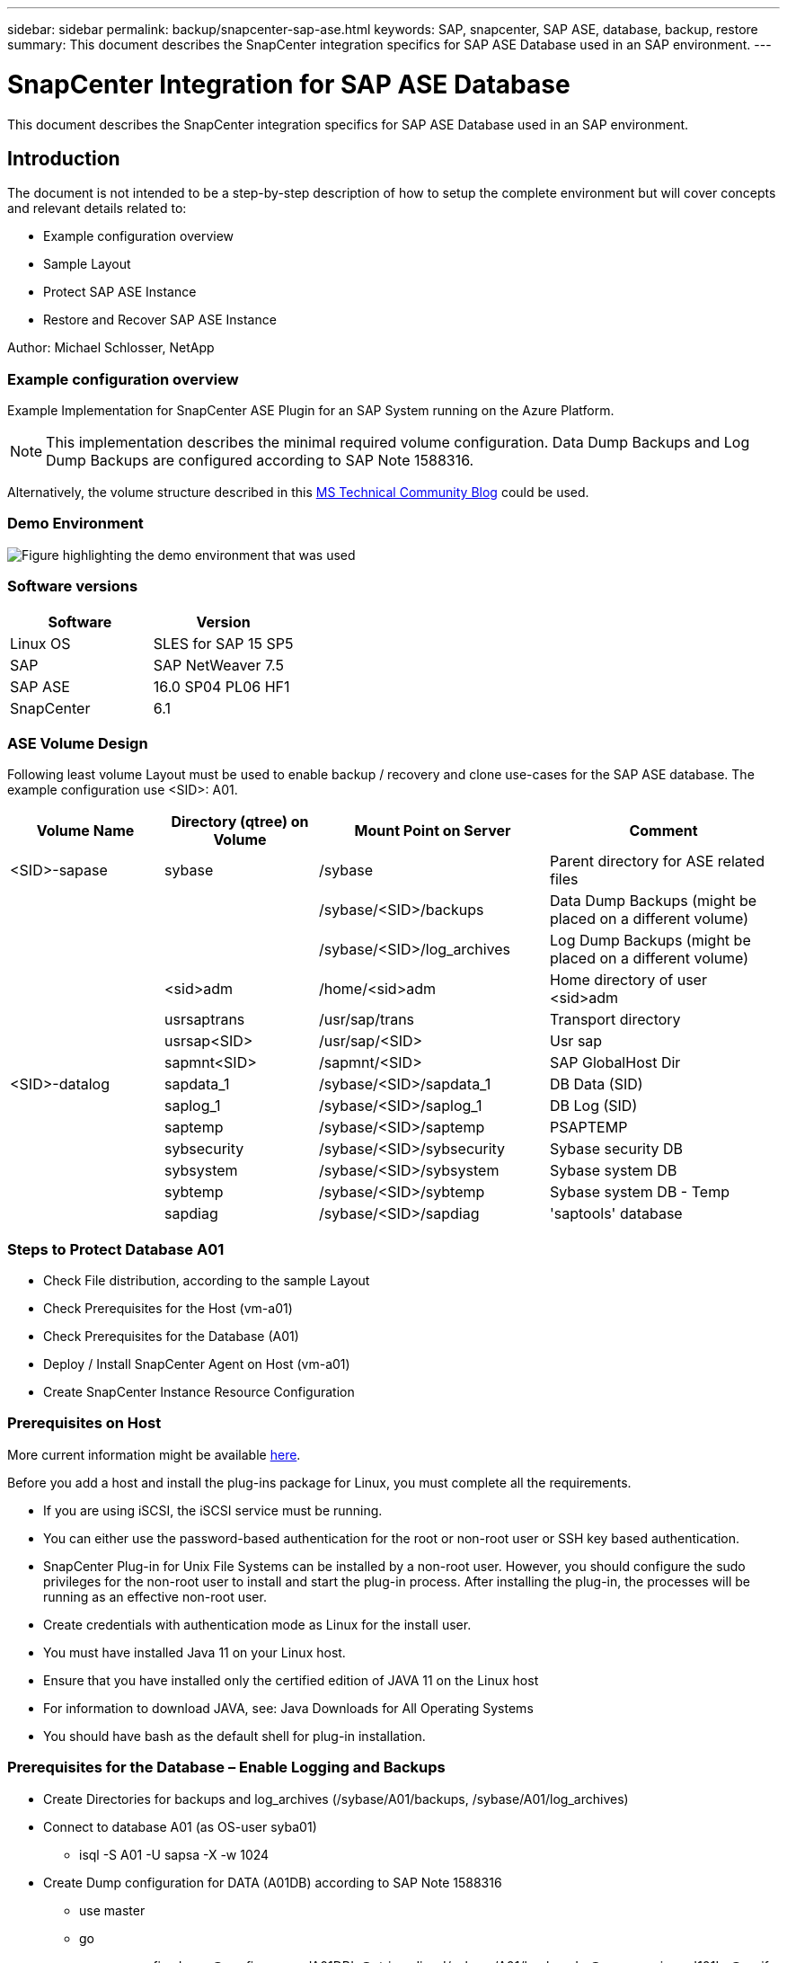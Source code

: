 ---
sidebar: sidebar
permalink: backup/snapcenter-sap-ase.html
keywords: SAP, snapcenter, SAP ASE, database, backup, restore
summary: This document describes the SnapCenter integration specifics for SAP ASE Database used in an SAP environment.
---

= SnapCenter Integration for SAP ASE Database
:hardbreaks:
:nofooter:
:icons: font
:linkattrs:
:imagesdir: ../media/

[.lead]
This document describes the SnapCenter integration specifics for SAP ASE Database used in an SAP environment.

== Introduction

The document is not intended to be a step-by-step description of how to setup the complete environment but will cover concepts and relevant details related to:

* Example configuration overview
* Sample Layout
* Protect SAP ASE Instance
* Restore and Recover SAP ASE Instance

Author: Michael Schlosser, NetApp

=== Example configuration overview

Example Implementation for SnapCenter ASE Plugin for an SAP System running on the Azure Platform.

NOTE: This implementation describes the minimal required volume configuration. Data Dump Backups and Log Dump Backups are configured according to SAP Note 1588316.

Alternatively, the volume structure described in this link:https://techcommunity.microsoft.com/blog/sapapplications/sap-ase-16-0-on-azure-netapp-files-for-sap-workloads-on-sles15/3729496[MS Technical Community Blog] could be used.

=== Demo Environment

image:sc-sap-ase-image01.png[Figure highlighting the demo environment that was used]

=== Software versions

[width=100%,cols="50%, 50%", frame=none, grid=rows, options="header"]
|===
| *Software* | *Version*
| Linux OS | SLES for SAP 15 SP5
| SAP | SAP NetWeaver 7.5
| SAP ASE | 16.0 SP04 PL06 HF1
| SnapCenter | 6.1
|===

=== ASE Volume Design

Following least volume Layout must be used to enable backup / recovery and clone use-cases for the SAP ASE database. The example configuration use <SID>: A01.

[width=100%,cols="20%, 20%, 30%, 30%", frame=none, grid=rows, options="header"]
|===
| *Volume Name* | *Directory (qtree) on Volume* | *Mount Point on Server* | *Comment*
| <SID>-sapase | sybase | /sybase | Parent directory for ASE related files
| | | /sybase/<SID>/backups | Data Dump Backups (might be placed on a different volume)
| | | /sybase/<SID>/log_archives | Log Dump Backups (might be placed on a different volume)
| | <sid>adm | /home/<sid>adm | Home directory of user <sid>adm
| | usrsaptrans | /usr/sap/trans | Transport directory
| | usrsap<SID> | /usr/sap/<SID> | Usr sap
| | sapmnt<SID> | /sapmnt/<SID> | SAP GlobalHost Dir
| <SID>-datalog | sapdata_1 | /sybase/<SID>/sapdata_1 | DB Data (SID)
| | saplog_1 | /sybase/<SID>/saplog_1 | DB Log (SID)
| | saptemp | /sybase/<SID>/saptemp | PSAPTEMP
| | sybsecurity | /sybase/<SID>/sybsecurity | Sybase security DB
| | sybsystem | /sybase/<SID>/sybsystem | Sybase system DB
| | sybtemp | /sybase/<SID>/sybtemp | Sybase system DB - Temp
| | sapdiag | /sybase/<SID>/sapdiag | 'saptools' database
|===

=== Steps to Protect Database A01

* Check File distribution, according to the sample Layout
* Check Prerequisites for the Host (vm-a01)
* Check Prerequisites for the Database (A01)
* Deploy / Install SnapCenter Agent on Host (vm-a01)
* Create SnapCenter Instance Resource Configuration

=== Prerequisites on Host

More current information might be available link:https://docs.netapp.com/us-en/snapcenter/protect-scu/reference_prerequisites_for_adding_hosts_and_installing_snapcenter_plug_ins_package_for_linux.html[here].

Before you add a host and install the plug-ins package for Linux, you must complete all the requirements.

* If you are using iSCSI, the iSCSI service must be running.
* You can either use the password-based authentication for the root or non-root user or SSH key based authentication.
* SnapCenter Plug-in for Unix File Systems can be installed by a non-root user. However, you should configure the sudo privileges for the non-root user to install and start the plug-in process. After installing the plug-in, the processes will be running as an effective non-root user.
* Create credentials with authentication mode as Linux for the install user.
* You must have installed Java 11 on your Linux host.
* Ensure that you have installed only the certified edition of JAVA 11 on the Linux host
* For information to download JAVA, see: Java Downloads for All Operating Systems
* You should have bash as the default shell for plug-in installation.

=== Prerequisites for the Database – Enable Logging and Backups

* Create Directories for backups and log_archives (/sybase/A01/backups, /sybase/A01/log_archives)
* Connect to database A01 (as OS-user syba01)
** isql -S A01 -U sapsa -X -w 1024
* Create Dump configuration for DATA (A01DB) according to SAP Note 1588316
** use master
** go
** exec sp_config_dump @config_name='A01DB', @stripe_dir = '/sybase/A01/backups' , @compression = '101' , @verify = 'header'
** go
* Create Dump configuration for LOG (A01LOG) according to SAP Note 1588316
** use master
** go
** sp_config_dump @config_name='A01LOG', @stripe_dir = '/sybase/A01/log_archives' , @compression = '101' , @verify = 'header'
** go
* Enable full logging for Database A01
** sp_dboption A01, 'trunc log on chkpt' , false
** go
** sp_dboption A01, 'full logging for all', 'true'
** go
** sp_dboption A01, 'enforce dump tran sequence', 'true'
** go
* Database DUMP Backup to enable Log DUMP Backup
** dump database A01 using config ='A01DB'
** go
** Log Dump
** dump transaction A01 using config = 'A01LOG'
** go
* Ensure, that regular Log Backups are configured, according to SAP Note 1588316

=== Optional – create dedicated database user

For SAP Environments user sapsa could be used.

* Connect to database A01 (as OS-user syba01)
** isql -S A01 -U sapsa -X -w 1024
* create user
** create login backup with password <password>
** go
* assign permissons / roles to the user
** grant role sa_role,sso_role,oper_role,sybase_ts_role to backup
** go

=== Deploy SnapCenter Agent to Host vm-a01

Further information could be found in the link:https://docs.netapp.com/us-en/snapcenter/protect-scu/task_add_hosts_and_install_the_snapcenter_plug_ins_package_for_linux.html[SnapCenter documentation].

Select SAP ASE and Unix File Systems Plugins.

image:sc-sap-ase-image02.png[Screen shot of the add host dialog]

=== Create SnapCenter Instance Resource Configuration for Database A01

Resources -> SAP ASE -> Add Resources

image:sc-sap-ase-image03.png[Screen shot of the add host resource details dialog]

NOTE: If Password contains Special Characters, they must be masked with a backslash. 
E.g. Test!123! -> Test\!123\!

image:sc-sap-ase-image04.png[Screen shot of the add host resource details dialog]
image:sc-sap-ase-image05.png[Screen shot of the add host resource details dialog]

NOTE: If you are using the volume design out of the link:https://techcommunity.microsoft.com/blog/sapapplications/sap-ase-16-0-on-azure-netapp-files-for-sap-workloads-on-sles15/3729496[MS Technical Community Blog].

Volumes /vol<SID>sybase, /vol<SID>data, /vol<SID>log has to be configured as Storage Footprint

Following Resource Settings Custom key-value pairs must be made (at least).

image:sc-sap-ase-image06.png[Screen shot of the Resource Settings Custom key-value pairs dialog]

The following table lists the Sybase plug-in parameters, provides their settings, and describes them:

[width=100%,cols="25%, 25%, 50%", frame=none, grid=rows, options="header"]
|===
| *Parameter* | *Setting* | *Description*
| SYBASE_ISQL_CMD
| Example: /opt/sybase/OCS-15__0/bin/isql -X
| Defines the path to the isql command. Available Options: https://infocenter.sybase.com/help/index.jsp?topic=/com.sybase.infocenter.dc34237.1500/html/mvsinst/CIHHFDGC.htm

| SYBASE_USER
| user_name
| Specifies the operating system user who can run the isql command. This parameter is required for UNIX. This parameter is required if the user running the Snap Creator Agentstart and stop commands (usually the root user) and the user running the isql command are different.

| SYBASE_SERVER
| data_server_name	
| Specifies the Sybase data server name (-S option on isql command).For example: A01

| SYBASE_DATABASES
| db_name:user_name/password
| Lists the databases within the instance to back up. The master database is added; for example: DBAtest2:sa/53616c7404351e.If a database named +ALL is used, then database automatic discovery is used, and the sybsyntax, sybsystemdb, sybsystemprocs, and tempdb databases are excluded.

For example: +ALL:sa/53616c71a6351e

Encrypted passwords are supported if the NTAP_PWD_PROTECTION parameter is set.

| SYBASE_DATABASES_EXCLUDE
| db_name
| Allows databases to be excluded if the +ALL construct is used. You can specify multiple databases by using a semicolon-separated list.For example, pubs2;test_db1

| SYBASE_TRAN_DUMP
| db_name:directory_path
| Enables you to perform a Sybase transaction dump after creating a Snapshot copy.For example: pubs2:/sybasedumps/pubs2

You must specify each database that requires a transaction dump.

| SYBASE_TRAN_DUMP_FORMAT
| %S_%D_%T.cmn
| Enables you to specify the dump naming convention. The following keys can be specified:

%S = instance name from SYBASE_SERVER

%D = database from SYBASE_DATABASES

%T = unique timestamp

Here is an example: %S_%D_%T.log

| SYBASE_TRAN_DUMP_COMPRESS
| (Y / N)
| Enables or disables native Sybase transaction dump compression.

| SYBASE
| Example: /Sybase
| Specifies the location of the Sybase installation.

| SYBASE_MANIFEST
| Example: A01:/sybase/A01/sapdiag
| Specifies the databases for which the manifest file should be created, along with the location where the manifest file should be placed. 

| SYBASE_MANIFEST_FORMAT
| %S__%D_.manifest Example: %S_%D_.manifest
| Enables you to specify the manifest file naming convention. The following keys can be specified:

%S = Instance name from SYBASE_SERVER

%D = database from SYBASE_DATABASES

| SYBASE_MANIFEST_DELETE
| (Y / N)
| Allows the manifest to be deleted after the Snapshot copy has been created. The manifest file should be captured in the Snapshot copy so that it is always available with the backup.

| SYBASE_EXCLUDE_TEMPDB
| (Y / N)
| Enables automatic exclusion of user-created temporary databases.
|===		

=== Sequence to Recover System A01

. stop SAP System A01 (including database), stop sapinit
. umount Filesystems
. restore Volumes A01-datalog (using SnapCenter)
. mount Filesystems
. start Database A01 (with option –q, to avoid automatic online and keep database forward recoverable – according to SAP Note 1887068)
. start BackupServer A01
. online database saptools, sybsecurity , sybmgmtdb
. recover Database A01 (using isql)
. online database A01
. start sapinit, SAP System A01

=== Recover Instance A01

* Stop SAP System + DB A01 on host vm-a01
** User a01adm: stopsap
** User root: /etc/init.d/sapinit stop
** User root: umount -a -t nfs
* Restore Backup
** SnapCenter GUI: Select required Backup for Restore
+
image:sc-sap-ase-image07.png[Screen shot of the Select required Backup for Restore dialog]

** For ANF Deployment – only Complete Resource is available
+
image:sc-sap-ase-image08.png[Screen shot of the Select required Backup for Restore dialog]

NOTE: Selecting Complete Resource will trigger a Volume Based Snap Restore (VBSR). Within Azure it is called link:https://learn.microsoft.com/en-us/azure/azure-netapp-files/snapshots-revert-volume[volume revert]. 

image:sc-sap-ase-image09.png[Screen shot of an important message about snapshots]

NOTE: For other deployment Types (e.g. On-Prem ANF) a Single File Snap Restore (SFSR) operation could be orchestrated. Select File Level and the according Volume and Checkmark “All” – see following screenshot.

image:sc-sap-ase-image10.png[Screen shot of selecting file level snapshots]

Summary would be displayed and with Finish the actual restore is started.

image:sc-sap-ase-image11.png[Screen shot of summary of the snapshot restore]

* Mount Filesystems (vm-a01)
** User root: mount -a -t nfs
* Start Database A01 + BackupServer
** Modify RUN_A01 and add -q \ (according to SAP Note 1887068)
** User syba01: RUN_A01 &
** User syba01: RUN_A01_BS&
* Online databases saptools, sybsecurity , sybmgmtdb
** User syba01: isql -S A01 -U sapsa -X -w 1024
** online database saptools
** go
** online database sybsecurity
** go
** online database sybmgmtdb
** go
* recover Database A01
** sp_dump_history (to show the transaction log dumps)
** go
** Load transaction log dumps according your needs – for more information see documentation: https://infocenter.sybase.com/help/index.jsp?topic=/com.sybase.infocenter.dc36272.1572/html/commands/X75212.htm
** Example: 
LOAD TRAN A01 FROM '/sybase/A01/log_archives/A01.TRAN.20250207.140248.6.000'
** go 
** online database A01
** go
* remove -q from RUN_A01
* start SAP System
** User root: /etc/init.d/sapinit start
** User a01adm: startsap

== Additional information and version history

=== Quiesce vs. prepare

See the documentation on link: https://help.sap.com/docs/SAP_ASE/4e870f06a15b4bbeb237cca890000421/d9d3ce996bdd415693cdb17663bfc0e3.html?locale=en-US&version=16.0.2.0[SAP help page].

image:sc-sap-ase-image12.png[Screen shot of the SAP help page content]

SnapCenter SAP ASE Plugin uses the quiesce database command, however it could be replaced by the prepare command. If required, it must be changed in the SYBASE.pm in line 473, 475, 479, 481, 673, 675
e.g. 

image:sc-sap-ase-image13.png[Screen shot of the quiesce database command]

=== Recorded Demos

Following recoded Demos are available to support the documentation.

video::079554d1-452c-42e5-95f6-b2b900c1fa86[panopto, title="Installation and Configuration ASE Plugin, Backup of ASE database", width=360]

video::0aba8433-e0d0-4c40-be0a-b2b900c1fb54[panopto, title="Restore and Recovery of ASE database", width=360]

=== External Documentation

To learn more about the information that is described in this document, review the following documents and/or websites:

* link:https://techcommunity.microsoft.com/blog/sapapplications/sap-ase-16-0-on-azure-netapp-files-for-sap-workloads-on-sles15/3729496[SAP Installation Azure on ANF]

* link:https://docs.netapp.com/us-en/snapcenter/protect-scu/reference_prerequisites_for_adding_hosts_and_installing_snapcenter_plug_ins_package_for_linux.html[SnapCenter Prerequisites for Plugins]

* link:https://docs.netapp.com/us-en/snapcenter/protect-scu/task_add_hosts_and_install_the_snapcenter_plug_ins_package_for_linux.html[SnapCenter Install Plugins]

* link:https://infocenter.sybase.com/help/index.jsp?topic=/com.sybase.infocenter.dc34237.1500/html/mvsinst/CIHHFDGC.htm[Sybase Infocenter - isql]

* link:https://infocenter.sybase.com/help/index.jsp?topic=/com.sybase.infocenter.dc36272.1572/html/commands/X75212.htm[Sybase Infocenter - load transaction log dumps]

* SAP Notes (login required)
** 1887068 - SYB: Using external backup and restore with SAP ASE: https://me.sap.com/notes/1887068/E
** 1618817 - SYB: How to restore an SAP ASE database server (UNIX): https://me.sap.com/notes/1618817/E
** 1585981 - SYB: Ensuring Recoverability for SAP ASE: https://me.sap.com/notes/1585981/E
** 1588316 - SYB: Configure automatic database and log backups: https://me.sap.com/notes/1588316/E
** NetApp Product Documentation: https://www.netapp.com/support-and-training/documentation/
** NetApp SAP Solutions – Informations about Use-Cases, Best-Practices and Benefits: https://docs.netapp.com/us-en/netapp-solutions-sap

=== Version history

[width=100%,cols="30%, 30%, 40%", frame=none, grid=rows, options="header"]
|===
| *Version* | *Date* | *Document version history*
| Version 1.0 | April 2025 | Initial version – backup / recovery ASE database
|===		